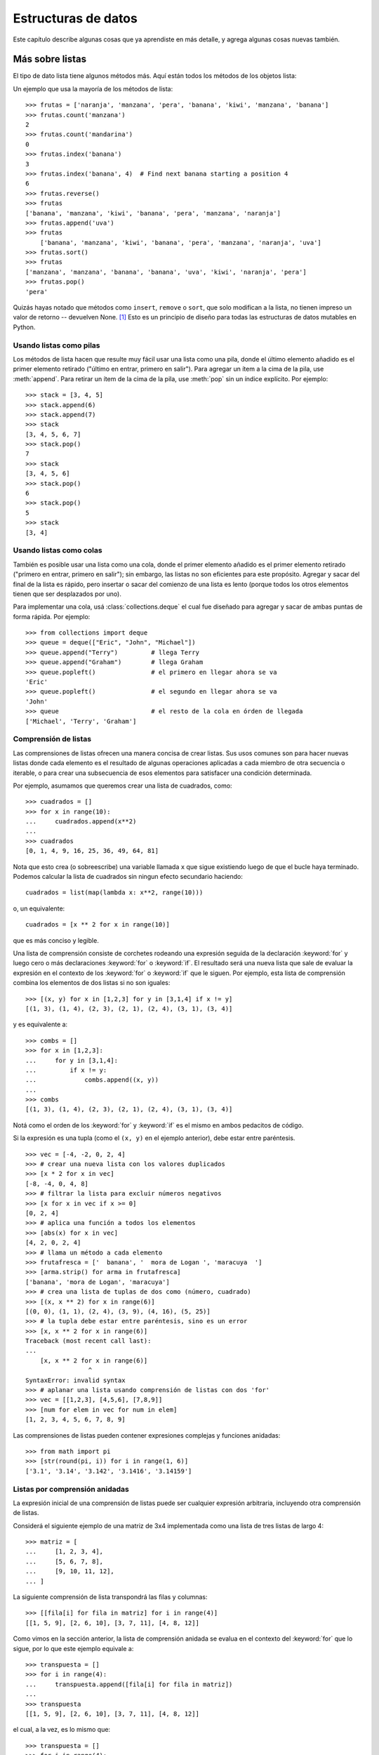.. _tut-structures:

********************
Estructuras de datos
********************

Este capítulo describe algunas cosas que ya aprendiste en más detalle,
y agrega algunas cosas nuevas también.


.. _tut-morelists:

Más sobre listas
================

El tipo de dato lista tiene algunos métodos más.  Aquí están todos los métodos
de los objetos lista:


.. method:: list.append(x)
   :noindex:

   Agrega un ítem al final de la lista. Equivale a ``a[len(a):] = [x]``.


.. method:: list.extend(L)
   :noindex:

   Extiende la lista agregándole todos los ítems de la lista dada. Equivale
   a  ``a[len(a):] = L``.


.. method:: list.insert(i, x)
   :noindex:

   Inserta un ítem en una posición dada.  El primer argumento es el índice
   del ítem delante del cual se insertará, por lo tanto ``a.insert(0, x)``
   inserta al principio de la lista, y ``a.insert(len(a), x)`` equivale a
   ``a.append(x)``.


.. method:: list.remove(x)
   :noindex:

   Quita el primer ítem de la lista cuyo valor sea *x*.  Es un error si no
   existe tal ítem.


.. method:: list.pop([i])
   :noindex:

   Quita el ítem en la posición dada de la lista, y lo devuelve.  Si no se
   especifica un índice, ``a.pop()`` quita y devuelve el último ítem de la
   lista.  (Los corchetes que encierran a *i* en la firma del método denotan
   que el parámetro es opcional, no que deberías escribir corchetes en esa
   posición.  Verás esta notación con frecuencia en la Referencia de la
   Biblioteca de Python.)


.. method:: list.clear()
   :noindex:

   Quita todos los elementos de la lista. Equivalente a ``del a[:]``.

.. method:: list.index(x[, start[, end]])
   :noindex:

   Devuelve un índice basado en cero en la lista del primer ítem cuyo valor sea *x*.
   Levanta una excepción :exc:`ValueError` si no existe tal ítem.

   Los argumentos opcionales *start* y *end* son interpetados como la notación de rebanadas
   y se usan para limitar la búsqueda a una subsecuencia particular de *x*.
   El index retornado se calcula de manera relativa al inicio de la secuencia
   completa en lugar de con respecto al argumento *start*.


.. method:: list.count(x)
   :noindex:

   Devuelve el número de veces que *x* aparece en la lista.


.. method:: list.sort(key=None, reverse=False)
   :noindex:

   Ordena los ítems de la lista in situ (los argumentos pueden ser
   usados para personalizar el orden de la lista, ve :func:`sorted`
   para su explicación).


.. method:: list.reverse()
   :noindex:

   Invierte los elementos de la lista in situ.

.. method:: list.copy()
   :noindex:

   Devuelve una copia superficial de la lista. Equivalente a ``a[:]``.

Un ejemplo que usa la mayoría de los métodos de lista::

    >>> frutas = ['naranja', 'manzana', 'pera', 'banana', 'kiwi', 'manzana', 'banana']
    >>> frutas.count('manzana')
    2
    >>> frutas.count('mandarina')
    0
    >>> frutas.index('banana')
    3
    >>> frutas.index('banana', 4)  # Find next banana starting a position 4
    6
    >>> frutas.reverse()
    >>> frutas
    ['banana', 'manzana', 'kiwi', 'banana', 'pera', 'manzana', 'naranja']
    >>> frutas.append('uva')
    >>> frutas
	['banana', 'manzana', 'kiwi', 'banana', 'pera', 'manzana', 'naranja', 'uva']    
    >>> frutas.sort()
    >>> frutas
    ['manzana', 'manzana', 'banana', 'banana', 'uva', 'kiwi', 'naranja', 'pera']
    >>> frutas.pop()
    'pera'


Quizás hayas notado que métodos como ``insert``, ``remove`` o ``sort``, que
solo modifican a la lista, no tienen impreso un valor de retorno -- devuelven
None. [1]_ Esto es un principio de diseño para todas las estructuras
de datos mutables en Python.


.. _tut-lists-as-stacks:

Usando listas como pilas
------------------------

.. sectionauthor:: Ka-Ping Yee <ping@lfw.org>


Los métodos de lista hacen que resulte muy fácil usar una lista como una pila,
donde el último elemento añadido es el primer elemento retirado ("último en
entrar, primero en salir").  Para agregar un ítem a la cima de la pila, use
:meth:`append`. Para retirar un ítem de la cima de la pila, use :meth:`pop`
sin un índice explícito.  Por ejemplo::

   >>> stack = [3, 4, 5]
   >>> stack.append(6)
   >>> stack.append(7)
   >>> stack
   [3, 4, 5, 6, 7]
   >>> stack.pop()
   7
   >>> stack
   [3, 4, 5, 6]
   >>> stack.pop()
   6
   >>> stack.pop()
   5
   >>> stack
   [3, 4]


.. _tut-lists-as-queues:

Usando listas como colas
------------------------

.. sectionauthor:: Ka-Ping Yee <ping@lfw.org>

También es posible usar una lista como una cola, donde el primer
elemento añadido es el primer elemento retirado ("primero en entrar, primero
en salir"); sin embargo, las listas no son eficientes para este propósito.
Agregar y sacar del final de la lista es rápido, pero insertar o sacar del
comienzo de una lista es lento (porque todos los otros elementos tienen
que ser desplazados por uno).

Para implementar una cola, usá :class:`collections.deque` el cual fue diseñado
para agregar y sacar de ambas puntas de forma rápida.  Por ejemplo::

   >>> from collections import deque
   >>> queue = deque(["Eric", "John", "Michael"])
   >>> queue.append("Terry")         # llega Terry
   >>> queue.append("Graham")        # llega Graham
   >>> queue.popleft()               # el primero en llegar ahora se va
   'Eric'
   >>> queue.popleft()               # el segundo en llegar ahora se va
   'John'
   >>> queue                         # el resto de la cola en órden de llegada
   ['Michael', 'Terry', 'Graham']


.. _tut-functional:

Comprensión de listas
---------------------

Las comprensiones de listas ofrecen una manera concisa de crear listas.
Sus usos comunes son para hacer nuevas listas donde cada elemento es el
resultado de algunas operaciones aplicadas a cada miembro de otra
secuencia o iterable, o para crear una subsecuencia de esos elementos
para satisfacer una condición determinada.

Por ejemplo, asumamos que queremos crear una lista de cuadrados, como::

   >>> cuadrados = []
   >>> for x in range(10):
   ...     cuadrados.append(x**2)
   ...
   >>> cuadrados
   [0, 1, 4, 9, 16, 25, 36, 49, 64, 81]

Nota que esto crea (o sobreescribe) una variable llamada ``x`` que
sigue existiendo luego de que el bucle haya terminado. Podemos
calcular la lista de cuadrados sin ningun efecto secundario haciendo::

   cuadrados = list(map(lambda x: x**2, range(10)))

o, un equivalente::

   cuadrados = [x ** 2 for x in range(10)]

que es más conciso y legible.

Una lista de comprensión consiste de corchetes rodeando una expresión
seguida de la declaración :keyword:`for` y luego cero o más declaraciones
:keyword:`for` o :keyword:`if`.  El resultado será una nueva lista que
sale de evaluar la expresión en el contexto de los :keyword:`for` o
:keyword:`if` que le siguen.  Por ejemplo, esta lista de comprensión
combina los elementos de dos listas si no son iguales::

   >>> [(x, y) for x in [1,2,3] for y in [3,1,4] if x != y]
   [(1, 3), (1, 4), (2, 3), (2, 1), (2, 4), (3, 1), (3, 4)]

y es equivalente a::


   >>> combs = []
   >>> for x in [1,2,3]:
   ...     for y in [3,1,4]:
   ...         if x != y:
   ...             combs.append((x, y))
   ...
   >>> combs
   [(1, 3), (1, 4), (2, 3), (2, 1), (2, 4), (3, 1), (3, 4)]

Notá como el orden de los :keyword:`for` y :keyword:`if` es el mismo
en ambos pedacitos de código.

Si la expresión es una tupla (como el ``(x, y)`` en el ejemplo anterior),
debe estar entre paréntesis. ::

   >>> vec = [-4, -2, 0, 2, 4]
   >>> # crear una nueva lista con los valores duplicados
   >>> [x * 2 for x in vec]
   [-8, -4, 0, 4, 8]
   >>> # filtrar la lista para excluir números negativos
   >>> [x for x in vec if x >= 0]
   [0, 2, 4]
   >>> # aplica una función a todos los elementos
   >>> [abs(x) for x in vec]
   [4, 2, 0, 2, 4]
   >>> # llama un método a cada elemento
   >>> frutafresca = ['  banana', '  mora de Logan ', 'maracuya  ']
   >>> [arma.strip() for arma in frutafresca]
   ['banana', 'mora de Logan', 'maracuya']
   >>> # crea una lista de tuplas de dos como (número, cuadrado)
   >>> [(x, x ** 2) for x in range(6)]
   [(0, 0), (1, 1), (2, 4), (3, 9), (4, 16), (5, 25)]
   >>> # la tupla debe estar entre paréntesis, sino es un error
   >>> [x, x ** 2 for x in range(6)]
   Traceback (most recent call last):
   ...
       [x, x ** 2 for x in range(6)]
                    ^
   SyntaxError: invalid syntax
   >>> # aplanar una lista usando comprensión de listas con dos 'for'
   >>> vec = [[1,2,3], [4,5,6], [7,8,9]]
   >>> [num for elem in vec for num in elem]
   [1, 2, 3, 4, 5, 6, 7, 8, 9]

Las comprensiones de listas pueden contener expresiones complejas y
funciones anidadas::

   >>> from math import pi
   >>> [str(round(pi, i)) for i in range(1, 6)]
   ['3.1', '3.14', '3.142', '3.1416', '3.14159']


Listas por comprensión anidadas
-------------------------------

La expresión inicial de una comprensión de listas puede ser cualquier
expresión arbitraria, incluyendo otra comprensión de listas.

Considerá el siguiente ejemplo de una matriz de 3x4 implementada como
una lista de tres listas de largo 4::

   >>> matriz = [
   ...     [1, 2, 3, 4],
   ...     [5, 6, 7, 8],
   ...     [9, 10, 11, 12],
   ... ]

La siguiente comprensión de lista transpondrá las filas y columnas::

   >>> [[fila[i] for fila in matriz] for i in range(4)]
   [[1, 5, 9], [2, 6, 10], [3, 7, 11], [4, 8, 12]]

Como vimos en la sección anterior, la lista de comprensión anidada se
evalua en el contexto del :keyword:`for` que lo sigue, por lo que
este ejemplo equivale a::

   >>> transpuesta = []
   >>> for i in range(4):
   ...     transpuesta.append([fila[i] for fila in matriz])
   ...
   >>> transpuesta
   [[1, 5, 9], [2, 6, 10], [3, 7, 11], [4, 8, 12]]

el cual, a la vez, es lo mismo que::

   >>> transpuesta = []
   >>> for i in range(4):
   ...     # las siguientes 3 lineas hacen la comprensión de listas anidada
   ...     fila_transpuesta = []
   ...     for fila in matriz:
   ...         fila_transpuesta.append(fila[i])
   ...     transpuesta.append(fila_transpuesta)
   ...
   >>> transpuesta
   [[1, 5, 9], [2, 6, 10], [3, 7, 11], [4, 8, 12]]

En el mundo real, deberías preferir funciones predefinidas a declaraciones con
flujo complejo.  La función :func:`zip` haría un buen trabajo para este caso de
uso::

    >>> list(zip(*matriz))
   [(1, 5, 9), (2, 6, 10), (3, 7, 11), (4, 8, 12)]

Ver :ref:`tut-unpacking-arguments` para detalles en el asterisco de esta línea.


.. _tut-del:

La instrucción :keyword:`del`
=============================

Hay una manera de quitar un ítem de una lista dado su índice en lugar de su
valor: la instrucción :keyword:`del`.  Esta es diferente del método
:meth:`pop`, el cual devuelve un valor.  La instrucción :keyword:`del` también
puede usarse para quitar secciones de una lista o vaciar la lista completa (lo
que hacíamos antes asignando una lista vacía a la sección).  Por ejemplo::

   >>> a = [-1, 1, 66.25, 333, 333, 1234.5]
   >>> del a[0]
   >>> a
   [1, 66.25, 333, 333, 1234.5]
   >>> del a[2:4]
   >>> a
   [1, 66.25, 1234.5]
   >>> del a[:]
   >>> a
   []

:keyword:`del` puede usarse también para eliminar variables::

   >>> del a

Hacer referencia al nombre ``a`` de aquí en más es un error (al menos hasta que
se le asigne otro valor).  Veremos otros usos para :keyword:`del` más adelante.


.. _tut-tuples:

Tuplas y secuencias
===================

Vimos que las listas y cadenas tienen propiedades en común, como el indizado y
las operaciones de seccionado.  Estas son dos ejemplos de datos de tipo
*secuencia* (ver :ref:`typesseq`).  Como Python es un lenguaje en evolución,
otros datos de tipo secuencia pueden agregarse.  Existe otro dato de tipo
secuencia estándar: la *tupla*.

Una tupla consiste de un número de valores separados por comas, por ejemplo::

   >>> t = 12345, 54321, 'hola!'
   >>> t[0]
   12345
   >>> t
   (12345, 54321, 'hola!')
   >>> # Las tuplas pueden anidarse:
   ... u = t, (1, 2, 3, 4, 5)
   >>> u
   ((12345, 54321, 'hola!'), (1, 2, 3, 4, 5))
   >>> # Las tuplas son inmutables:
   ... t[0] = 88888
   Traceback (most recent call last):
     File "<stdin>", line 1, in <module>
   TypeError: 'tuple' object does not support item assignment
   >>> # pero pueden contener objetos mutables:
   ... v = ([1, 2, 3], [3, 2, 1])
   >>> v
   ([1, 2, 3], [3, 2, 1])

Como puedes ver, en la salida las tuplas siempre se encierran entre paréntesis,
para que las tuplas anidadas puedan interpretarse correctamente; pueden
ingresarse con o sin paréntesis, aunque a menudo los paréntesis son necesarios
de todas formas (si la tupla es parte de una expresión más grande).  No es
posible asignar a los ítems individuales de una tupla, pero sin embargo sí
se puede crear tuplas que contengan objetos mutables, como las listas.

A pesar de que las tuplas puedan parecerse a las listas, frecuentemente
se utilizan en distintas situaciones y para distintos propósitos.  Las
tuplas son `inmutables` y normalmente contienen una secuencia
heterogénea de elementos que son accedidos al desempaquetar (ver más
adelante en esta sección) o indizar (o incluso acceder por atributo en
el caso de las :func:`namedtuples <collections.namedtuple>`).  Las listas
son `mutables`, y sus elementos son normalmente homogéneos y se
acceden iterando a la lista.

Un problema particular es la construcción de tuplas que contengan 0 o 1 ítem:
la sintaxis presenta algunas peculiaridades para estos casos.  Las tuplas
vacías se construyen mediante un par de paréntesis vacío; una tupla con un ítem
se construye poniendo una coma a continuación del valor (no alcanza con
encerrar un único valor entre paréntesis).  Feo, pero efectivo.  Por ejemplo::

   >>> vacia = ()
   >>> singleton = 'hola',    # <-- notar la coma al final
   >>> len(vacia)
   0
   >>> len(singleton)
   1
   >>> singleton
   ('hola',)

La declaración ``t = 12345, 54321, 'hola!'`` es un ejemplo de *empaquetado de
tuplas*: los valores ``12345``, ``54321`` y ``'hola!'`` se empaquetan juntos en
una tupla.

La operación inversa también es posible::

   >>> x, y, z = t

Esto se llama, apropiadamente, *desempaquetado de secuencias*, y funciona para
cualquier secuencia en el lado derecho del igual.  El desempaquetado de
secuencias requiere que la cantidad de variables a la izquierda del signo
igual sea el tamaño de la secuencia.  Notá que la asignación múltiple
es en realidad sólo una combinación de empaquetado de tuplas y
desempaquetado de secuencias.


.. _tut-sets:

Conjuntos
=========

Python también incluye un tipo de dato para *conjuntos*.  Un conjunto es una
colección no ordenada y sin elementos repetidos.  Los usos básicos de éstos
incluyen verificación de pertenencia y eliminación de entradas duplicadas.
Los conjuntos también soportan operaciones matemáticas como la unión,
intersección, diferencia, y diferencia simétrica.

Las llaves o la función :func:`set` pueden usarse para crear conjuntos.
Notá que  para crear un conjunto vacío tenés que usar ``set()``, no ``{}``;
esto último crea un diccionario vacío, una estructura de datos que
discutiremos en la sección siguiente.

Una pequeña demostración::

   >>> canasta = {'manzana', 'naranja', 'manzana', 'pera', 'naranja', 'banana'}
   >>> print fruta                  # muestra que se removieron los duplicados
   {'pera', 'manzana', 'banana', 'naranja'}
   >>> 'naranja' in canasta         # verificación de pertenencia rápida
   True
   >>> 'yerba' in canasta
   False

   >>> # veamos las operaciones para las letras únicas de dos palabras
   ...
   >>> a = set('abracadabra')
   >>> b = set('alacazam')
   >>> a                                  # letras únicas en a
   {a', 'r', 'b', 'c', 'd'}
   >>> a - b                              # letras en a pero no en b
   {'r', 'b', 'd'}
   >>> a | b                              # letras en a o en b
   {'a', 'c', 'b', 'd', 'm', 'l', 'r', 'z'}
   >>> a & b                              # letras en a y en b
   {'a', 'c'}
   >>> a ^ b                              # letras en a o b pero no en ambos
   {'b', 'd', 'm', 'l', 'r', 'z'}

De forma similar a las :ref:`comprensiones de listas <tut-functional>`, está
también soportada la comprensión de conjuntos::

   >>> a = {x for x in 'abracadabra' if x not in 'abc'}
   >>> a
   {'r', 'd'}


.. _tut-dictionaries:

Diccionarios
============

Otro tipo de dato útil incluído en Python es el *diccionario* (ver
:ref:`typesmapping`).  Los diccionarios se encuentran a veces en otros
lenguajes como "memorias asociativas" o "arreglos asociativos".  A diferencia
de las secuencias, que se indexan mediante un rango numérico, los diccionarios
se indexan con *claves*, que pueden ser cualquier tipo inmutable; las cadenas y
números siempre pueden ser claves.  Las tuplas pueden usarse como claves si
solamente contienen cadenas, números o tuplas; si una tupla contiene cualquier
objeto mutable directa o indirectamente, no puede usarse como clave.
No podés usar listas como claves, ya que las listas pueden modificarse usando
asignación por índice, asignación por sección, o métodos como :meth:`append` y
:meth:`extend`.

Lo mejor es pensar en un diccionario como un conjunto no ordenado de pares
*clave: valor*, con el requerimiento de que las claves sean únicas (dentro de
un diccionario en particular).  Un par de llaves crean un diccionario vacío:
``{}``.  Colocar una lista de pares clave:valor separados por comas entre las
llaves añade pares clave:valor iniciales al diccionario; esta también es la
forma en que los diccionarios se presentan en la salida.

Las operaciones principales sobre un diccionario son guardar un valor con una
clave y extraer ese valor dada la clave.  También es posible borrar un par
clave:valor con ``del``.  Si usás una clave que ya está en uso para guardar un
valor, el valor que estaba asociado con esa clave se pierde.  Es un error
extraer un valor usando una clave no existente.

Hacer ``list(d.keys())`` en un diccionario devuelve una lista de todas las
claves usadas en el diccionario, en un orden arbitrario (si las querés
ordenadas, usá en cambio ``sorted(d.keys())``. [2]_ Para controlar si
una clave está en el diccionario, usá el :keyword:`in`.

Un pequeño ejemplo de uso de un diccionario::

   >>> tel = {'jack': 4098, 'sape': 4139}
   >>> tel['guido'] = 4127
   >>> tel
   {'sape': 4139, 'jack': 4098, 'guido': 4127}
   >>> tel['jack']
   4098
   >>> del tel['sape']
   >>> tel['irv'] = 4127
   >>> tel
   {'jack': 4098, 'irv': 4127, 'guido': 4127}
   >>> list(tel.keys())
   ['irv', 'guido', 'jack']
   >>> sorted(tel.keys())
   ['guido', 'irv', 'jack']
   >>> 'guido' in tel
   True
   >>> 'jack' not in tel
   False

El constructor :func:`dict` crea un diccionario directamente desde
secuencias de pares clave-valor::

   >>> dict([('sape', 4139), ('guido', 4127), ('jack', 4098)])
   {'sape': 4139, 'jack': 4098, 'guido': 4127}

Además, las comprensiones de diccionarios se pueden usar para crear
diccionarios desde expresiones arbitrarias de clave y valor::

   >>> {x: x ** 2 for x in (2, 4, 6)}
   {2: 4, 4: 16, 6: 36}

Cuando las claves son cadenas simples, a veces resulta más fácil especificar
los pares usando argumentos por palabra clave::

   >>> dict(sape=4139, guido=4127, jack=4098)
   {'sape': 4139, 'jack': 4098, 'guido': 4127}


.. _tut-loopidioms:

Técnicas de iteración
=====================

Cuando iteramos sobre diccionarios, se pueden obtener al mismo tiempo la clave
y su valor correspondiente usando el método :meth:`items`. ::

   >>> caballeros = {'gallahad': 'el puro', 'robin': 'el valiente'}
   >>> for k, v in caballeros.items():
   ...     print(k, v)
   ...
   gallahad el puro
   robin el valiente

Cuando se itera sobre una secuencia, se puede obtener el índice de posición
junto a su valor correspondiente usando la función :func:`enumerate`. ::

   >>> for i, v in enumerate(['ta', 'te', 'ti']):
   ...     print(i, v)
   ...
   0 ta
   1 te
   2 ti

Para iterar sobre dos o más secuencias al mismo tiempo, los valores pueden
emparejarse con la función :func:`zip`. ::

   >>> preguntas = ['nombre', 'objetivo', 'color favorito']
   >>> respuestas = ['lancelot', 'el santo grial', 'azul']
   >>> for p, r in zip(preguntas, respuestas):
   ...     print('Cual es tu {0}?  {1}.'.format(p, r))
   ...	
   Cual es tu nombre?  lancelot.
   Cual es tu objetivo?  el santo grial.
   Cual es tu color favorito?  azul.

Para iterar sobre una secuencia en orden inverso, se especifica primero la
secuencia al derecho y luego se llama a la función :func:`reversed`. ::

   >>> for i in reversed(range(1, 10, 2)):
   ...     print(i)
   ...
   9
   7
   5
   3
   1

Para iterar sobre una secuencia ordenada, se utiliza la función :func:`sorted`
la cual devuelve una nueva lista ordenada dejando a la original intacta. ::

   >>> canasta = ['manzana', 'naranja', 'manzana', 'pera', 'naranja', 'banana']
   >>> for f in sorted(set(canasta)):
   ...     print(f)
   ... 	
   banana
   manzana
   naranja
   pera

A veces uno intenta cambiar una lista mientras la está iterando; sin
embargo, a menudo es más simple y seguro crear una nueva lista::

   >>> datos = [56.2, float('NaN'), 51.7, 55.3, 52.5, float('NaN'), 47.8]
   >>> datos_filtrados = []
   >>> for valor in datos:
   ...     if not math.isnan(valor):
   ...         datos_filtrados.append(valor)
   ...
   >>> datos_filtrados
   [56.2, 51.7, 55.3, 52.5, 47.8]


.. _tut-conditions:

Más acerca de condiciones
=========================

Las condiciones usadas en las instrucciones ``while`` e ``if`` pueden contener
cualquier operador, no sólo comparaciones.

Los operadores de comparación ``in`` y ``not in`` verifican si un valor está
(o no está) en una secuencia. Los operadores ``is`` e ``is not`` comparan si
dos objetos son realmente el mismo objeto; esto es significativo sólo para
objetos mutables como las listas.  Todos los operadores de comparación tienen
la misma prioridad, la cual es menor que la de todos los operadores numéricos.

Las comparaciones pueden encadenarse.  Por ejemplo, ``a < b == c`` verifica si
``a`` es menor que ``b`` y además si ``b`` es igual a ``c``.

Las comparaciones pueden combinarse mediante los operadores booleanos ``and`` y
``or``, y el resultado de una comparación (o de cualquier otra expresión
booleana) puede negarse con ``not``.  Estos tienen prioridades menores que los
operadores de comparación; entre ellos ``not`` tiene la mayor prioridad y
``or`` la menor, o sea que ``A and not B or C`` equivale a
``(A and (not B)) or C``.  Como siempre, los paréntesis pueden usarse para
expresar la composición deseada.

Los operadores booleanos ``and`` y ``or`` son los llamados operadores
*cortocircuito*: sus argumentos se evalúan de izquierda a derecha, y la
evaluación se detiene en el momento en que se determina su resultado.  Por
ejemplo, si ``A`` y ``C`` son verdaderas pero ``B`` es falsa, en
``A and B and C`` no se evalúa la expresión ``C``.  Cuando se usa como un valor
general y no como un booleano, el valor devuelto de un operador cortocircuito
es el último argumento evaluado.

Es posible asignar el resultado de una comparación u otra expresión booleana a
una variable.  Por ejemplo, ::

   >>> cadena1, cadena2, cadena3 = '', 'Trondheim', 'Paso Hammer'
   >>> non_nulo = cadena1 or cadena2 or cadena3
   >>> non_nulo
   'Trondheim'

Notá que en Python, a diferencia de C, la asignación no puede ocurrir dentro de
expresiones.  Los programadores de C pueden renegar por esto, pero es algo que
evita un tipo de problema común encontrado en programas en C: escribir ``=`` en
una expresión cuando lo que se quiere escribir es ``==``.


.. _tut-comparing:

Comparando secuencias y otros tipos
===================================

Las secuencias pueden compararse con otros objetos del mismo tipo de secuencia.
La comparación usa orden *lexicográfico*: primero se comparan los dos primeros
ítems, si son diferentes esto ya determina el resultado de la comparación; si
son iguales, se comparan los siguientes dos ítems, y así sucesivamente hasta
llegar al final de alguna de las secuencias. Si dos ítems a comparar son ambos
secuencias del mismo tipo, la comparación lexicográfica es recursiva.  Si todos
los ítems de dos secuencias resultan iguales, se considera que las secuencias
son iguales.

Si una secuencia es una subsecuencia inicial de la otra, la secuencia más corta
es la menor. El orden lexicográfico para cadenas de caracteres utiliza el orden
de códigos Unicode para caracteres individuales.  Algunos ejemplos de
comparaciones entre secuencias del mismo tipo::

   (1, 2, 3)              < (1, 2, 4)
   [1, 2, 3]              < [1, 2, 4]
   'ABC' < 'C' < 'Pascal' < 'Python'
   (1, 2, 3, 4)           < (1, 2, 4)
   (1, 2)                 < (1, 2, -1)
   (1, 2, 3)             == (1.0, 2.0, 3.0)
   (1, 2, ('aa', 'ab'))   < (1, 2, ('abc', 'a'), 4)

Observá que comparar objetos de diferentes tipos con ``<`` o ``>`` es
legal siempre y cuando los objetas tenga los métodos de comparación
apropiados.  Por ejemplo, los tipos de números mezclados son comparados
de acuerdo a su valor numérico, o sea 0 es igual a 0.0, etc.  Si no es
el caso, en lugar de proveer un ordenamiento arbitrario, el intérprete
generará una excepción :exc:`TypeError`.

.. rubric:: Footnotes

.. [1] Otros lenguajes pueden devolver el objeto mutado, lo cual permite
       encadenado de métodos, como ``d->insert("a")->remove("b")->sort();``.

.. [2] Llamar a ``d.keys()`` devolverá un objeto :dfn:`vista de diccionario`.
       Soporta operaciones como prueba de pertenencia e iteración, pero sus
       contenidos dependen del diccionario original -- son sólo una *vista*.
